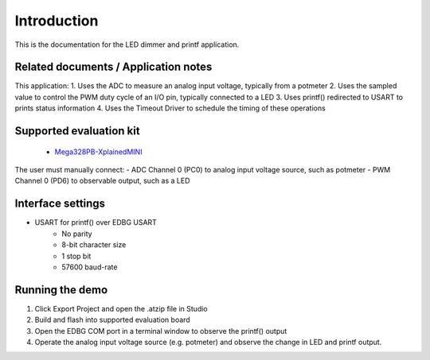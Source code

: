 Introduction
============

This is the documentation for the LED dimmer and printf application.


Related documents / Application notes
-------------------------------------

This application:
1. Uses the ADC to measure an analog input voltage, typically from a potmeter
2. Uses the sampled value to control the PWM duty cycle of an I/O pin, typically connected to a LED
3. Uses printf() redirected to USART to prints status information
4. Uses the Timeout Driver to schedule the timing of these operations

Supported evaluation kit
------------------------

 - `Mega328PB-XplainedMINI <http://www.atmel.com/tools/mega328pb-xmini.aspx>`_

The user must manually connect:
- ADC Channel 0 (PC0) to analog input voltage source, such as potmeter
- PWM Channel 0 (PD6) to observable output, such as a LED


Interface settings
------------------

- USART for printf() over EDBG USART
	- No parity
	- 8-bit character size
	- 1 stop bit
	- 57600 baud-rate

Running the demo
----------------

1. Click Export Project and open the .atzip file in Studio
2. Build and flash into supported evaluation board
3. Open the EDBG COM port in a terminal window to observe the printf() output
4. Operate the analog input voltage source (e.g. potmeter) and observe the change in LED and printf output.
